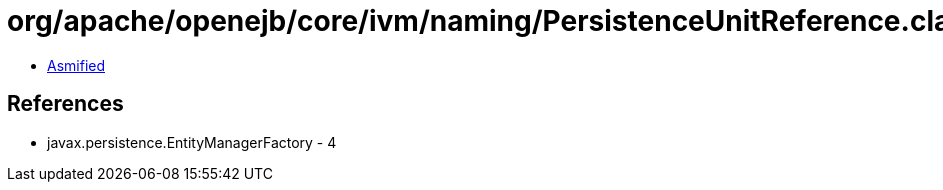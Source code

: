 = org/apache/openejb/core/ivm/naming/PersistenceUnitReference.class

 - link:PersistenceUnitReference-asmified.java[Asmified]

== References

 - javax.persistence.EntityManagerFactory - 4
